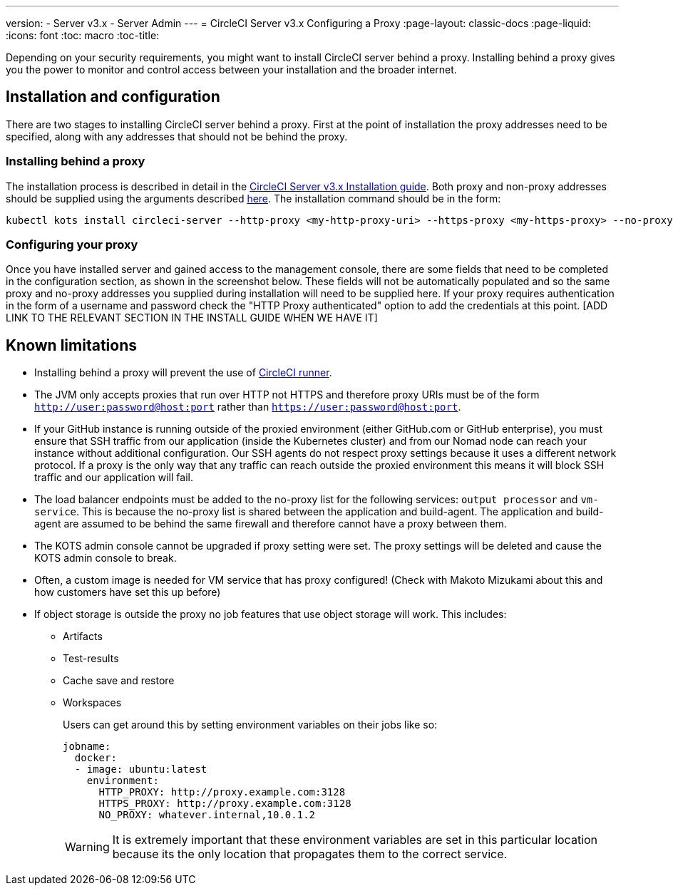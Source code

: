 ---
version:
- Server v3.x
- Server Admin
---
= CircleCI Server v3.x Configuring a Proxy
:page-layout: classic-docs
:page-liquid:
:icons: font
:toc: macro
:toc-title:

Depending on your security requirements, you might want to install CircleCI server behind a proxy. Installing behind a proxy gives you the power to monitor and control access between your installation and the broader internet.

toc::[]

== Installation and configuration
There are two stages to installing CircleCI server behind a proxy. First at the point of installation the proxy addresses need to be specified, along with any addresses that should not be behind the proxy.

=== Installing behind a proxy
The installation process is described in detail in the https://circleci.com/docs/2.0/server-3-install/[CircleCI Server v3.x Installation guide]. Both proxy and non-proxy addresses should be supplied using the arguments described https://kots.io/kotsadm/installing/online-install/#proxies[here]. The installation command should be in the form:

[source,bash]
----
kubectl kots install circleci-server --http-proxy <my-http-proxy-uri> --https-proxy <my-https-proxy> --no-proxy <my-no-proxy-list>
----

=== Configuring your proxy 
Once you have installed server and gained access to the management console, there are some fields that need to be completed in the configuration section, as shown in the screenshot below. These fields will not be automatically populated and so the same proxy and no-proxy addresses you supplied during installation will need to be supplied here. If your proxy requires authentication in the form of a username and password check the "HTTP Proxy authenticated" option to add the credentials at this point. [ADD LINK TO THE RELEVANT SECTION IN THE INSTALL GUIDE WHEN WE HAVE IT]

[INSERT SCREENSHOT]


== Known limitations

* Installing behind a proxy will prevent the use of https://circleci.com/docs/2.0/runner-overview/[CircleCI runner].
* The JVM only accepts proxies that run over HTTP not HTTPS and therefore proxy URIs must be of the form `http://user:password@host:port` rather than `https://user:password@host:port`.
* If your GitHub instance is running outside of the proxied environment (either GitHub.com or GitHub enterprise), you must ensure that SSH traffic from our application (inside the Kubernetes cluster) and from our Nomad node can reach your instance without additional configuration. Our SSH agents do not respect proxy settings because it uses a different network protocol. If a proxy is the only way that any traffic can reach outside the proxied environment this means it will block SSH traffic and our application will fail.
* The load balancer endpoints must be added to the no-proxy list for the following services: `output processor` and `vm-service`. This is because the no-proxy list is shared between the application and build-agent. The application and build-agent are assumed to be behind the same firewall and therefore cannot have a proxy between them.
* The KOTS admin console cannot be upgraded if proxy setting were set. The proxy settings will be deleted and cause the KOTS admin console to break.
* Often, a custom image is needed for VM service that has proxy configured! (Check with Makoto Mizukami   about this and how customers have set this up before)
* If object storage is outside the proxy no job features that use object storage will work. This includes:
** Artifacts
** Test-results
** Cache save and restore
** Workspaces
+
Users can get around this by setting environment variables on their jobs like so:
+
```yml
jobname:
  docker:
  - image: ubuntu:latest
    environment:
      HTTP_PROXY: http://proxy.example.com:3128
      HTTPS_PROXY: http://proxy.example.com:3128
      NO_PROXY: whatever.internal,10.0.1.2
```
+
WARNING: It is extremely important that these environment variables are set in this particular location because its the only location that propagates them to the correct service.
